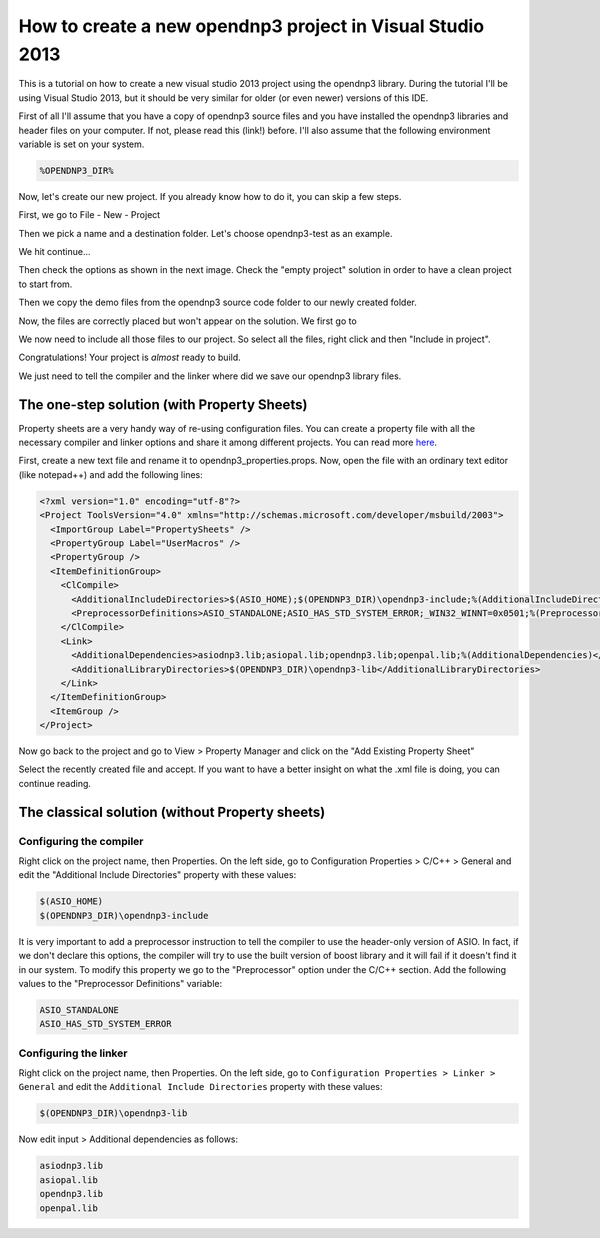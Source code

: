 .. _tutorial_visual_studio_2013:
==========================================================
How to create a new opendnp3 project in Visual Studio 2013
==========================================================
 
This is a tutorial on how to create a new visual studio 2013 project using the opendnp3 library. During the tutorial I'll be using Visual Studio 2013, but it should be very similar for older (or even newer) versions of this IDE. 

First of all I'll assume that you have a copy of opendnp3 source files and you have installed the opendnp3 libraries and header files on your computer. If not, please read this (link!) before.
I'll also assume that the following environment variable is set on your system.

.. code-block:: bash
	
	%OPENDNP3_DIR% 
	
Now, let's create our new project. If you already know how to do it, you can skip a few steps. 

First, we go to File - New - Project

.. image:: /img/tutorials/new-project-visual-studio-13/01a.new-project.png
   :align: center

Then we pick a name and a destination folder. Let's choose opendnp3-test as an example.

.. image:: /img/tutorials/new-project-visual-studio-13/01b.name.png
   :align: center
   :width: 600px
   
We hit continue...

.. image:: /img/tutorials/new-project-visual-studio-13/01c.continue.png
   :align: center
   :width: 600px

Then check the options as shown in the next image. Check the "empty project" solution in order to have a clean project to start from.

.. image:: /img/tutorials/new-project-visual-studio-13/01d.settings.png
   :align: center
   :width: 600px

Then we copy the demo files from the opendnp3 source code folder to our newly created folder.

.. image:: /img/tutorials/new-project-visual-studio-13/02.copy.png
   :align: center
   :width: 600px
   
Now, the files are correctly placed but won't appear on the solution. We first go to 

.. image:: /img/tutorials/new-project-visual-studio-13/03.show.png
   :align: center
   
We now need to include all those files to our project. So select all the files, right click and then "Include in project". 

.. image:: /img/tutorials/new-project-visual-studio-13/03.include.png
   :align: center

Congratulations! Your project is *almost* ready to build. 

We just need to tell the compiler and the linker where did we save our opendnp3 library files.

The one-step solution (with Property Sheets)
============================================
Property sheets are a very handy way of re-using configuration files. You can create a property file with all the necessary compiler and linker options and share it among different projects. You can read more `here <http://msdn.microsoft.com/en-us/library/669zx6zc.aspx>`_.

First, create a new text file and rename it to opendnp3_properties.props. 
Now, open the file with an ordinary text editor (like notepad++) and add the following lines:

.. code-block:: xml

   <?xml version="1.0" encoding="utf-8"?>
   <Project ToolsVersion="4.0" xmlns="http://schemas.microsoft.com/developer/msbuild/2003">
     <ImportGroup Label="PropertySheets" />
     <PropertyGroup Label="UserMacros" />
     <PropertyGroup />
     <ItemDefinitionGroup>
       <ClCompile>
         <AdditionalIncludeDirectories>$(ASIO_HOME);$(OPENDNP3_DIR)\opendnp3-include;%(AdditionalIncludeDirectories)</AdditionalIncludeDirectories>
         <PreprocessorDefinitions>ASIO_STANDALONE;ASIO_HAS_STD_SYSTEM_ERROR;_WIN32_WINNT=0x0501;%(PreprocessorDefinitions)</PreprocessorDefinitions>
       </ClCompile>
       <Link>
         <AdditionalDependencies>asiodnp3.lib;asiopal.lib;opendnp3.lib;openpal.lib;%(AdditionalDependencies)</AdditionalDependencies>
         <AdditionalLibraryDirectories>$(OPENDNP3_DIR)\opendnp3-lib</AdditionalLibraryDirectories>
       </Link>
     </ItemDefinitionGroup>
     <ItemGroup />
   </Project>

Now go back to the project and go to View > Property Manager and click on the "Add Existing Property Sheet" 

   
.. image:: /img/tutorials/new-project-visual-studio-13/07a.prop_sheets.png
   :align: center

Select the recently created file and accept. If you want to have a better insight on what the .xml file is doing, you can continue reading.
   
The classical solution (without Property sheets)
================================================


Configuring the compiler
------------------------
Right click on the project name, then Properties.
On the left side, go to Configuration Properties > C/C++ > General
and edit the "Additional Include Directories" property with these values:

.. code-block:: bash

   $(ASIO_HOME)
   $(OPENDNP3_DIR)\opendnp3-include
   
   
.. image:: /img/tutorials/new-project-visual-studio-13/04a.compiler.png
   :align: center
   :width: 600px
   
.. image:: /img/tutorials/new-project-visual-studio-13/04b.compiler.png
   :align: center  

It is very important to add a preprocessor instruction to tell the compiler to use the header-only version of ASIO. In fact, if we don't declare this options, the compiler will try to use the built version of boost library and it will fail if it doesn't find it in our system.
To modify this property we go to the "Preprocessor" option under the C/C++ section.
Add the following values to the "Preprocessor Definitions" variable:

.. code-block:: bash
   
   ASIO_STANDALONE
   ASIO_HAS_STD_SYSTEM_ERROR
   

.. image:: /img/tutorials/new-project-visual-studio-13/06a.preprocessor.png
   :align: center
   :width: 600px
   
.. image:: /img/tutorials/new-project-visual-studio-13/06b.preprocessor.png
   :align: center  
   
Configuring the linker
----------------------

Right click on the project name, then Properties.
On the left side, go to ``Configuration Properties > Linker > General``
and edit the ``Additional Include Directories`` property with these values: 

.. code-block:: bash

   $(OPENDNP3_DIR)\opendnp3-lib  
   
.. image:: /img/tutorials/new-project-visual-studio-13/05a.linker.png
   :align: center
   :width: 600px
   
.. image:: /img/tutorials/new-project-visual-studio-13/05b.linker.png
   :align: center
   

Now edit input > Additional dependencies  as follows:

.. code-block:: bash

   asiodnp3.lib
   asiopal.lib
   opendnp3.lib
   openpal.lib
  
.. image:: /img/tutorials/new-project-visual-studio-13/05d.linker.png
   :align: center
   
.. image:: /img/tutorials/new-project-visual-studio-13/05c.linker.png
   :align: center